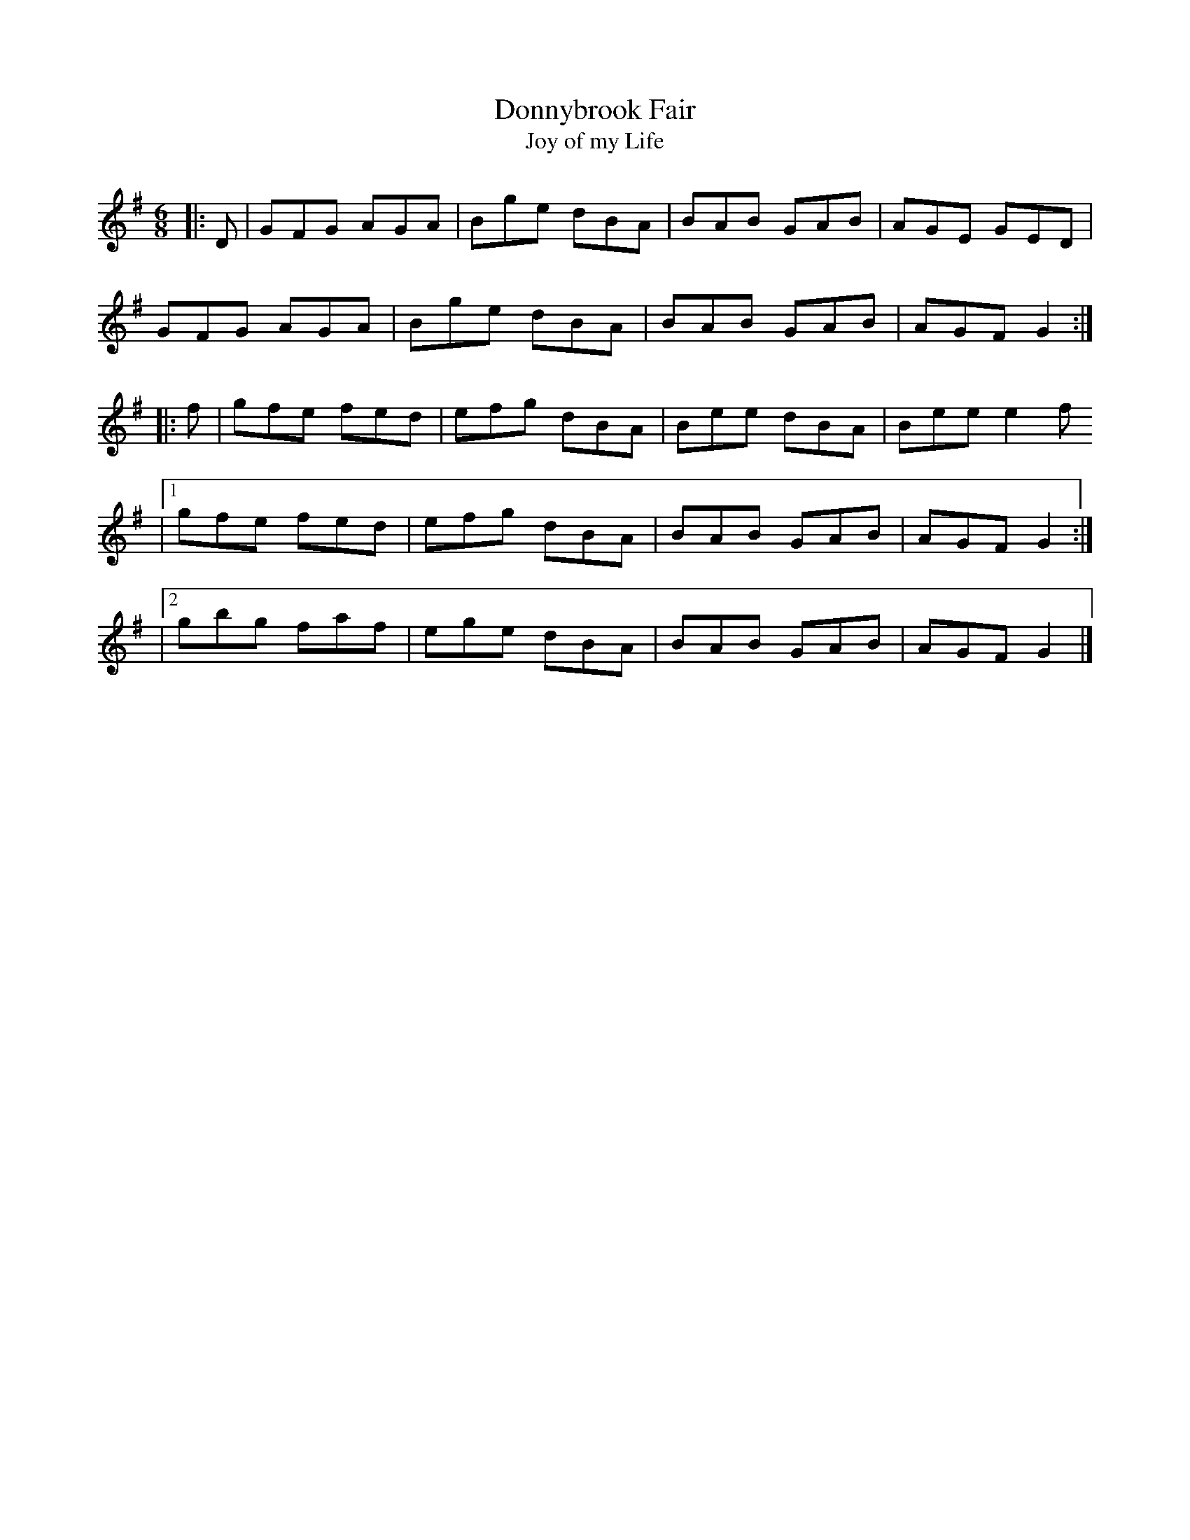 X: 3
T: Donnybrook Fair
T: Joy of my Life
R: jig
M: 6/8
L: 1/8
K: Gmaj
|:D|GFG AGA|Bge dBA|BAB GAB|AGE GED|
GFG AGA|Bge dBA|BAB GAB|AGF G2:|
|:f|gfe fed|efg dBA|Bee dBA|Bee e2 f
|1gfe fed|efg dBA|BAB GAB|AGF G2:|
|2gbg faf|ege dBA|BAB GAB|AGF G2|]
